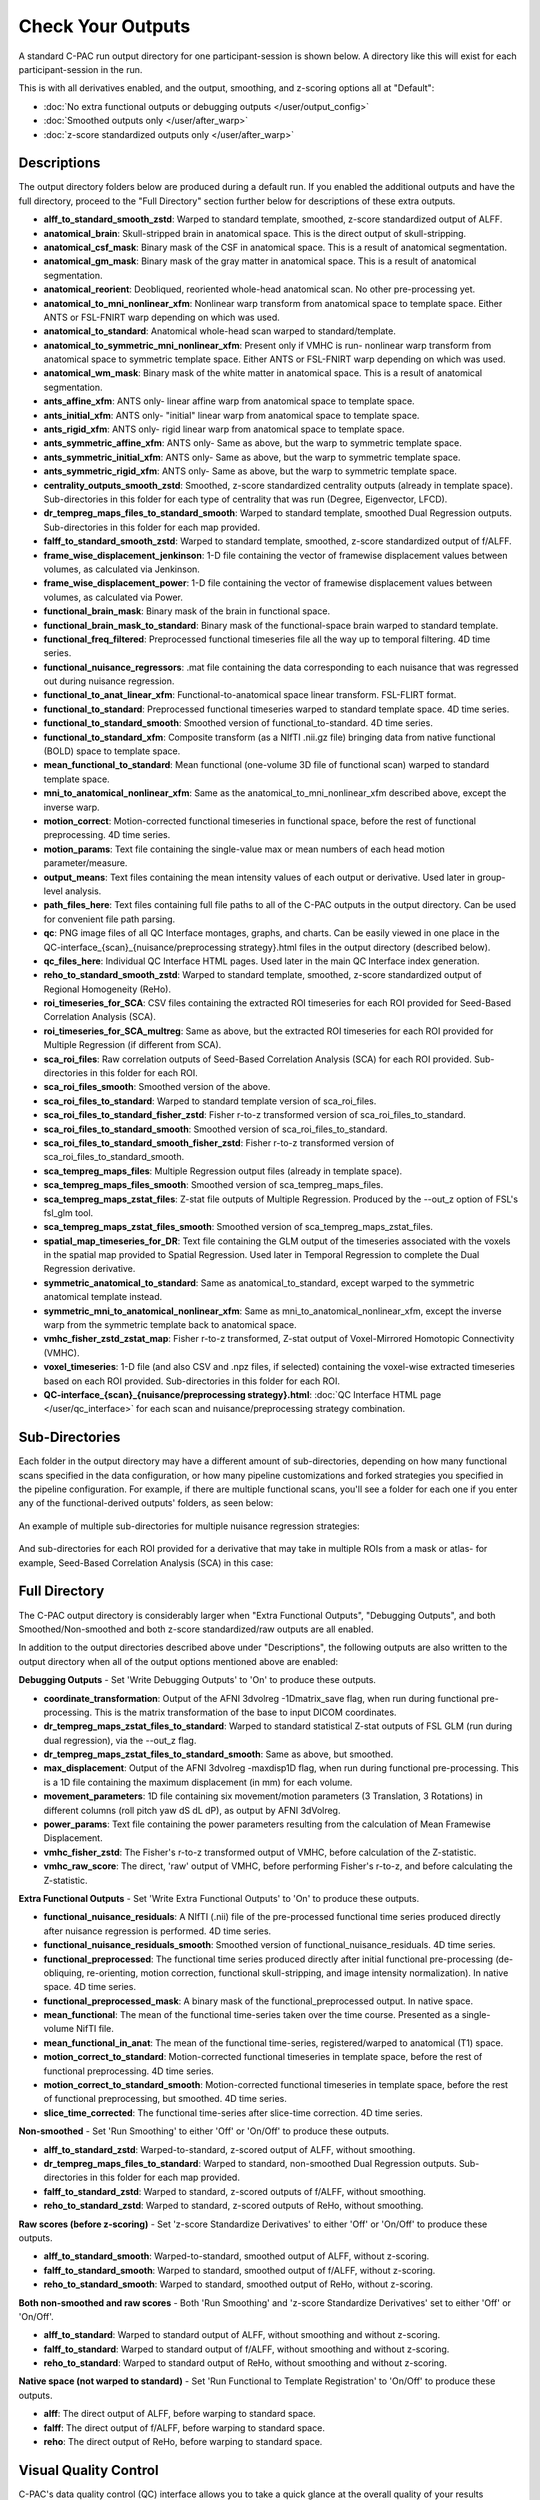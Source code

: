 Check Your Outputs
=============================

A standard C-PAC run output directory for one participant-session is shown below. A directory like this will exist for each participant-session in the run.

This is with all derivatives enabled, and the output, smoothing, and z-scoring options all at "Default":

* :doc:`No extra functional outputs or debugging outputs </user/output_config>`
* :doc:`Smoothed outputs only </user/after_warp>`
* :doc:`z-score standardized outputs only </user/after_warp>`

.. figure:: /_images/output_dir_default.png

Descriptions
^^^^^^^^^^^^^^^^^^^

The output directory folders below are produced during a default run. If you enabled the additional outputs and have the full directory, proceed to the "Full Directory" section further below for descriptions of these extra outputs.

* **alff_to_standard_smooth_zstd**: Warped to standard template, smoothed, z-score standardized output of ALFF.
* **anatomical_brain**: Skull-stripped brain in anatomical space. This is the direct output of skull-stripping.
* **anatomical_csf_mask**: Binary mask of the CSF in anatomical space. This is a result of anatomical segmentation.
* **anatomical_gm_mask**: Binary mask of the gray matter in anatomical space. This is a result of anatomical segmentation.
* **anatomical_reorient**: Deobliqued, reoriented whole-head anatomical scan. No other pre-processing yet.
* **anatomical_to_mni_nonlinear_xfm**: Nonlinear warp transform from anatomical space to template space. Either ANTS or FSL-FNIRT warp depending on which was used.
* **anatomical_to_standard**: Anatomical whole-head scan warped to standard/template.
* **anatomical_to_symmetric_mni_nonlinear_xfm**: Present only if VMHC is run- nonlinear warp transform from anatomical space to symmetric template space. Either ANTS or FSL-FNIRT warp depending on which was used.
* **anatomical_wm_mask**: Binary mask of the white matter in anatomical space. This is a result of anatomical segmentation.
* **ants_affine_xfm**: ANTS only- linear affine warp from anatomical space to template space.
* **ants_initial_xfm**: ANTS only- "initial" linear warp from anatomical space to template space.
* **ants_rigid_xfm**: ANTS only- rigid linear warp from anatomical space to template space.
* **ants_symmetric_affine_xfm**: ANTS only- Same as above, but the warp to symmetric template space.
* **ants_symmetric_initial_xfm**: ANTS only- Same as above, but the warp to symmetric template space.
* **ants_symmetric_rigid_xfm**: ANTS only- Same as above, but the warp to symmetric template space.
* **centrality_outputs_smooth_zstd**: Smoothed, z-score standardized centrality outputs (already in template space). Sub-directories in this folder for each type of centrality that was run (Degree, Eigenvector, LFCD).
* **dr_tempreg_maps_files_to_standard_smooth**: Warped to standard template, smoothed Dual Regression outputs. Sub-directories in this folder for each map provided.
* **falff_to_standard_smooth_zstd**: Warped to standard template, smoothed, z-score standardized output of f/ALFF.
* **frame_wise_displacement_jenkinson**: 1-D file containing the vector of framewise displacement values between volumes, as calculated via Jenkinson.
* **frame_wise_displacement_power**: 1-D file containing the vector of framewise displacement values between volumes, as calculated via Power.
* **functional_brain_mask**: Binary mask of the brain in functional space.
* **functional_brain_mask_to_standard**: Binary mask of the functional-space brain warped to standard template.
* **functional_freq_filtered**: Preprocessed functional timeseries file all the way up to temporal filtering. 4D time series.
* **functional_nuisance_regressors**: .mat file containing the data corresponding to each nuisance that was regressed out during nuisance regression.
* **functional_to_anat_linear_xfm**: Functional-to-anatomical space linear transform. FSL-FLIRT format.
* **functional_to_standard**: Preprocessed functional timeseries warped to standard template space. 4D time series.
* **functional_to_standard_smooth**: Smoothed version of functional_to-standard. 4D time series.
* **functional_to_standard_xfm**: Composite transform (as a NIfTI .nii.gz file) bringing data from native functional (BOLD) space to template space.
* **mean_functional_to_standard**: Mean functional (one-volume 3D file of functional scan) warped to standard template space.
* **mni_to_anatomical_nonlinear_xfm**: Same as the anatomical_to_mni_nonlinear_xfm described above, except the inverse warp.
* **motion_correct**: Motion-corrected functional timeseries in functional space, before the rest of functional preprocessing. 4D time series.
* **motion_params**: Text file containing the single-value max or mean numbers of each head motion parameter/measure.
* **output_means**: Text files containing the mean intensity values of each output or derivative. Used later in group-level analysis.
* **path_files_here**: Text files containing full file paths to all of the C-PAC outputs in the output directory. Can be used for convenient file path parsing.
* **qc**: PNG image files of all QC Interface montages, graphs, and charts. Can be easily viewed in one place in the QC-interface_{scan}_{nuisance/preprocessing strategy}.html files in the output directory (described below).
* **qc_files_here**: Individual QC Interface HTML pages. Used later in the main QC Interface index generation.
* **reho_to_standard_smooth_zstd**: Warped to standard template, smoothed, z-score standardized output of Regional Homogeneity (ReHo).
* **roi_timeseries_for_SCA**: CSV files containing the extracted ROI timeseries for each ROI provided for Seed-Based Correlation Analysis (SCA).
* **roi_timeseries_for_SCA_multreg**: Same as above, but the extracted ROI timeseries for each ROI provided for Multiple Regression (if different from SCA).
* **sca_roi_files**: Raw correlation outputs of Seed-Based Correlation Analysis (SCA) for each ROI provided. Sub-directories in this folder for each ROI.
* **sca_roi_files_smooth**: Smoothed version of the above.
* **sca_roi_files_to_standard**: Warped to standard template version of sca_roi_files.
* **sca_roi_files_to_standard_fisher_zstd**: Fisher r-to-z transformed version of sca_roi_files_to_standard.
* **sca_roi_files_to_standard_smooth**: Smoothed version of sca_roi_files_to_standard.
* **sca_roi_files_to_standard_smooth_fisher_zstd**: Fisher r-to-z transformed version of sca_roi_files_to_standard_smooth.
* **sca_tempreg_maps_files**: Multiple Regression output files (already in template space).
* **sca_tempreg_maps_files_smooth**: Smoothed version of sca_tempreg_maps_files.
* **sca_tempreg_maps_zstat_files**: Z-stat file outputs of Multiple Regression. Produced by the --out_z option of FSL's fsl_glm tool.
* **sca_tempreg_maps_zstat_files_smooth**: Smoothed version of sca_tempreg_maps_zstat_files.
* **spatial_map_timeseries_for_DR**: Text file containing the GLM output of the timeseries associated with the voxels in the spatial map provided to Spatial Regression. Used later in Temporal Regression to complete the Dual Regression derivative.
* **symmetric_anatomical_to_standard**: Same as anatomical_to_standard, except warped to the symmetric anatomical template instead.
* **symmetric_mni_to_anatomical_nonlinear_xfm**: Same as mni_to_anatomical_nonlinear_xfm, except the inverse warp from the symmetric template back to anatomical space.
* **vmhc_fisher_zstd_zstat_map**: Fisher r-to-z transformed, Z-stat output of Voxel-Mirrored Homotopic Connectivity (VMHC).
* **voxel_timeseries**: 1-D file (and also CSV and .npz files, if selected) containing the voxel-wise extracted timeseries based on each ROI provided. Sub-directories in this folder for each ROI.
* **QC-interface_{scan}_{nuisance/preprocessing strategy}.html**: :doc:`QC Interface HTML page </user/qc_interface>` for each scan and nuisance/preprocessing strategy combination.

Sub-Directories
^^^^^^^^^^^^^^^^^^^^^^^^^^

Each folder in the output directory may have a different amount of sub-directories, depending on how many functional scans specified in the data configuration, or how many pipeline customizations and forked strategies you specified in the pipeline configuration. For example, if there are multiple functional scans, you'll see a folder for each one if you enter any of the functional-derived outputs' folders, as seen below:

.. figure:: /_images/output_dir_scans.png

An example of multiple sub-directories for multiple nuisance regression strategies:

.. figure:: /_images/output_dir_strats.png

And sub-directories for each ROI provided for a derivative that may take in multiple ROIs from a mask or atlas- for example, Seed-Based Correlation Analysis (SCA) in this case:

.. figure:: /_images/output_dir_masks.png

Full Directory
^^^^^^^^^^^^^^^^^^^^^^^^^^^^
The C-PAC output directory is considerably larger when "Extra Functional Outputs", "Debugging Outputs", and both Smoothed/Non-smoothed and both z-score standardized/raw outputs are all enabled.

In addition to the output directories described above under "Descriptions", the following outputs are also written to the output directory when all of the output options mentioned above are enabled:

**Debugging Outputs** - Set 'Write Debugging Outputs' to 'On' to produce these outputs.

* **coordinate_transformation**: Output of the AFNI 3dvolreg -1Dmatrix_save flag, when run during functional pre-processing. This is the matrix transformation of the base to input DICOM coordinates.
* **dr_tempreg_maps_zstat_files_to_standard**: Warped to standard statistical Z-stat outputs of FSL GLM (run during dual regression), via the --out_z flag.
* **dr_tempreg_maps_zstat_files_to_standard_smooth**: Same as above, but smoothed.
* **max_displacement**: Output of the AFNI 3dvolreg -maxdisp1D flag, when run during functional pre-processing. This is a 1D file containing the maximum displacement (in mm) for each volume.
* **movement_parameters**: 1D file containing six movement/motion parameters (3 Translation, 3 Rotations) in different columns (roll pitch yaw dS dL dP), as output by AFNI 3dVolreg.
* **power_params**: Text file containing the power parameters resulting from the calculation of Mean Framewise Displacement.
* **vmhc_fisher_zstd**: The Fisher's r-to-z transformed output of VMHC, before calculation of the Z-statistic.
* **vmhc_raw_score**: The direct, 'raw' output of VMHC, before performing Fisher's r-to-z, and before calculating the Z-statistic.

**Extra Functional Outputs** - Set 'Write Extra Functional Outputs' to 'On' to produce these outputs.

* **functional_nuisance_residuals**: A NIfTI (.nii) file of the pre-processed functional time series produced directly after nuisance regression is performed. 4D time series.
* **functional_nuisance_residuals_smooth**: Smoothed version of functional_nuisance_residuals. 4D time series.
* **functional_preprocessed**: The functional time series produced directly after initial functional pre-processing (de-obliquing, re-orienting, motion correction, functional skull-stripping, and image intensity normalization). In native space. 4D time series.
* **functional_preprocessed_mask**: A binary mask of the functional_preprocessed output. In native space.
* **mean_functional**: The mean of the functional time-series taken over the time course. Presented as a single-volume NifTI file.
* **mean_functional_in_anat**: The mean of the functional time-series, registered/warped to anatomical (T1) space.
* **motion_correct_to_standard**: Motion-corrected functional timeseries in template space, before the rest of functional preprocessing. 4D time series.
* **motion_correct_to_standard_smooth**: Motion-corrected functional timeseries in template space, before the rest of functional preprocessing, but smoothed. 4D time series.
* **slice_time_corrected**: The functional time-series after slice-time correction. 4D time series.

**Non-smoothed** - Set 'Run Smoothing' to either 'Off' or 'On/Off' to produce these outputs.

* **alff_to_standard_zstd**: Warped-to-standard, z-scored output of ALFF, without smoothing.
* **dr_tempreg_maps_files_to_standard**: Warped to standard, non-smoothed Dual Regression outputs. Sub-directories in this folder for each map provided.
* **falff_to_standard_zstd**: Warped to standard, z-scored outputs of f/ALFF, without smoothing.
* **reho_to_standard_zstd**: Warped to standard, z-scored outputs of ReHo, without smoothing.

**Raw scores (before z-scoring)** - Set 'z-score Standardize Derivatives' to either 'Off' or 'On/Off' to produce these outputs.

* **alff_to_standard_smooth**: Warped-to-standard, smoothed output of ALFF, without z-scoring.
* **falff_to_standard_smooth**: Warped to standard, smoothed output of f/ALFF, without z-scoring.
* **reho_to_standard_smooth**: Warped to standard, smoothed output of ReHo, without z-scoring.

**Both non-smoothed and raw scores** - Both 'Run Smoothing' and 'z-score Standardize Derivatives' set to either 'Off' or 'On/Off'.

* **alff_to_standard**: Warped to standard output of ALFF, without smoothing and without z-scoring.
* **falff_to_standard**: Warped to standard output of f/ALFF, without smoothing and without z-scoring.
* **reho_to_standard**: Warped to standard output of ReHo, without smoothing and without z-scoring.

**Native space (not warped to standard)** - Set 'Run Functional to Template Registration' to 'On/Off' to produce these outputs.

* **alff**: The direct output of ALFF, before warping to standard space.
* **falff**: The direct output of f/ALFF, before warping to standard space.
* **reho**: The direct output of ReHo, before warping to standard space.

Visual Quality Control
^^^^^^^^^^^^^^^^^^^^^^^^^^^^^^^^^^^^^

C-PAC's data quality control (QC) interface allows you to take a quick glance at the overall quality of your results (registration quality, signal-to-noise ratio, movement plots, computed derivative histograms, etc.). In its current form, the QC interface is a collection of HTML pages - one for each participant-scan-nuisance regression strategy combination, and they can be found in the Output Directory under each participant's directory level.

**Upcoming Additions**

In future releases, more visualizations will be introduced, and the QC pages will be integrated into an easy-to-use dashboard that is updated throughout the process of your C-PAC run, and also provides information on the status of the pipeline. As always, we greatly appreciate any ideas, suggestions, or items on your wishlist and `take them into consideration <https://groups.google.com/forum/#!forum/cpax_forum>`_.

Quick Look
^^^^^^^^^^

**Skull-stripping and Segmentation Quality**

.. figure:: /_images/qc_interface1.png

**Head Movement Measures**

.. figure:: /_images/qc_interface2.png

**Quick View of Derivatives**

.. figure:: /_images/qc_interface3.png

**With Histograms**

.. figure:: /_images/qc_interface4.png